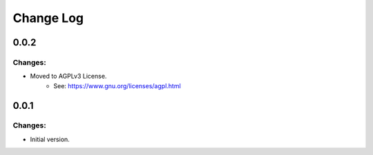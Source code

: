 ==========
Change Log
==========


0.0.2
-----

Changes:
~~~~~~~~

- Moved to AGPLv3 License.
    - See: https://www.gnu.org/licenses/agpl.html


0.0.1
-----

Changes:
~~~~~~~~

- Initial version.
